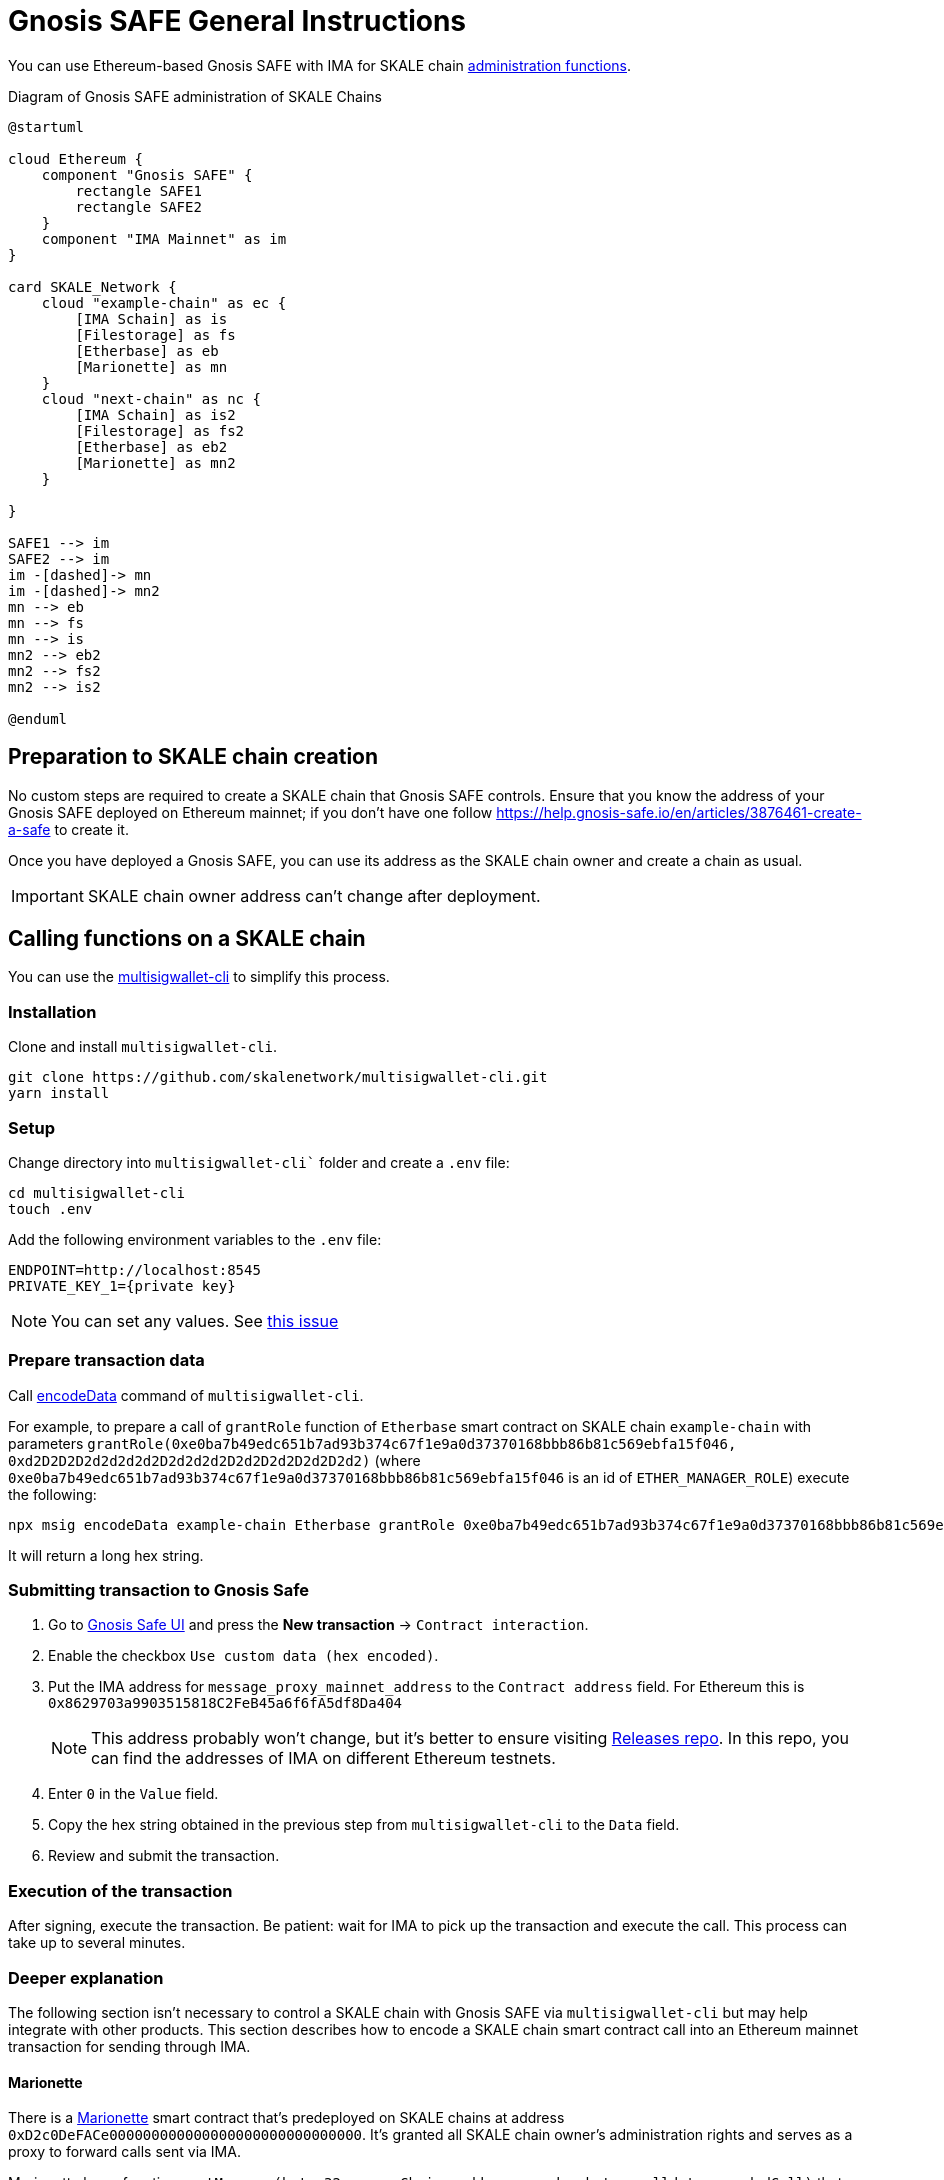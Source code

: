 = Gnosis SAFE General Instructions
:experimental:

You can use Ethereum-based Gnosis SAFE with IMA for SKALE chain xref:skale-chain-owner.adoc[administration functions].

.Diagram of Gnosis SAFE administration of SKALE Chains
ifdef::env-github[image::https://www.plantuml.com/plantuml/png/VP71ReCm38RlUGgBEuVb0QPoeDEqiGl7gfe2k2LQubH9q2fDVVU1QGJQL7Bwum-ipyukHENZO8qGhN531sNiqUDWuKV0U5fdBuwG8cGlv88EK1VxCcCw7uzjL7GsoEJfGLro_VQtvsjLGAKq4SOCL01jnMqqKRw3-gruBpy_C7ux_vLiM373gx8NWtdRAqty7xOheyFKjMPuvAPXGNjjC4JdrHcPdLQCHszKc0as2wcKruumnXbPIjCiJeJNk1AYRI6vPIGVAyaDf_MAfotoSq2UFuEsV97feYtaXqw57hlZMB7qloA59VuScvHE8IKz9Nd7CcKslsSUKUoGki6QNm00[]]
ifndef::env-github[]
[plantuml]
....
@startuml

cloud Ethereum {
    component "Gnosis SAFE" {
        rectangle SAFE1
        rectangle SAFE2
    }
    component "IMA Mainnet" as im
}

card SKALE_Network {
    cloud "example-chain" as ec {
        [IMA Schain] as is
        [Filestorage] as fs
        [Etherbase] as eb
        [Marionette] as mn
    }
    cloud "next-chain" as nc {
        [IMA Schain] as is2
        [Filestorage] as fs2
        [Etherbase] as eb2
        [Marionette] as mn2
    }
    
}

SAFE1 --> im
SAFE2 --> im
im -[dashed]-> mn
im -[dashed]-> mn2
mn --> eb
mn --> fs
mn --> is
mn2 --> eb2
mn2 --> fs2
mn2 --> is2

@enduml
....

endif::[]

== Preparation to SKALE chain creation

No custom steps are required to create a SKALE chain that Gnosis SAFE controls. Ensure that you know the address of your Gnosis SAFE deployed on Ethereum mainnet; if you don't have one follow https://help.gnosis-safe.io/en/articles/3876461-create-a-safe to create it.

Once you have deployed a Gnosis SAFE, you can use its address as the SKALE chain owner and create a chain as usual.

IMPORTANT: SKALE chain owner address can't change after deployment.

== Calling functions on a SKALE chain

You can use the https://github.com/skalenetwork/multisigwallet-cli[multisigwallet-cli] to simplify this process.

=== Installation

Clone and install `multisigwallet-cli`.

```shell
git clone https://github.com/skalenetwork/multisigwallet-cli.git
yarn install
```

=== Setup

Change directory into `multisigwallet-cli`` folder and create a `.env` file:

```bash
cd multisigwallet-cli
touch .env
```

Add the following environment variables to the `.env` file:

```
ENDPOINT=http://localhost:8545
PRIVATE_KEY_1={private key}
```

NOTE: You can set any values. See https://github.com/skalenetwork/multisigwallet-cli/issues/5[this issue]

=== Prepare transaction data

Call https://github.com/skalenetwork/multisigwallet-cli#encodedata[encodeData] command of `multisigwallet-cli`.

For example, to prepare a call of `grantRole` function of `Etherbase` smart contract on SKALE chain `example-chain` with parameters `grantRole(0xe0ba7b49edc651b7ad93b374c67f1e9a0d37370168bbb86b81c569ebfa15f046, 0xd2D2D2D2d2d2d2d2D2d2d2d2D2d2D2d2D2d2D2d2)` (where `0xe0ba7b49edc651b7ad93b374c67f1e9a0d37370168bbb86b81c569ebfa15f046` is an id of `ETHER_MANAGER_ROLE`) execute the following:

```shell
npx msig encodeData example-chain Etherbase grantRole 0xe0ba7b49edc651b7ad93b374c67f1e9a0d37370168bbb86b81c569ebfa15f046 0xd2D2D2D2d2d2d2d2D2d2d2d2D2d2D2d2D2d2D2d2
```

It will return a long hex string.

=== Submitting transaction to Gnosis Safe

. Go to https://gnosis-safe.io/app/[Gnosis Safe UI] and press the btn:[New transaction] -> `Contract interaction`.

. Enable the checkbox `Use custom data (hex encoded)`.

. Put the IMA address for `message_proxy_mainnet_address` to the `Contract address` field. For Ethereum this is `0x8629703a9903515818C2FeB45a6f6fA5df8Da404`
+
NOTE: This address probably won't change, but it's better to ensure visiting https://github.com/skalenetwork/skale-network/tree/master/releases[Releases repo]. In this repo, you can find the addresses of IMA on different Ethereum testnets.

. Enter `0` in the `Value` field.

. Copy the hex string obtained in the previous step from `multisigwallet-cli` to the `Data` field.

. Review and submit the transaction.

=== Execution of the transaction

After signing, execute the transaction. Be patient: wait for IMA to pick up the transaction and execute the call. This process can take up to several minutes.

=== Deeper explanation

The following section isn't necessary to control a SKALE chain with Gnosis SAFE via `multisigwallet-cli` but may help integrate with other products. This section describes how to encode a SKALE chain smart contract call into an Ethereum mainnet transaction for sending through IMA.

==== Marionette

There is a https://github.com/skalenetwork/marionette/blob/develop/contracts/Marionette.sol[Marionette] smart contract that's predeployed on SKALE chains at address `0xD2c0DeFACe000000000000000000000000000000`.
It's granted all SKALE chain owner's administration rights and serves as a proxy to forward calls sent via IMA.

Marionette has a function `postMessage(bytes32 sourceChain, address sender,bytes calldata encodedCall)` that IMA calls. It checks that a sender is a SKALE chain owner and performs a call encoded in `encodedCall` parameter.

`encodedCall` is a triplet `(address receiver, uint value, bytes calldata data)` encoded to bytes as arguments according to https://docs.soliditylang.org/en/latest/abi-spec.html#argument-encoding[Contract ABI Specification] (See https://github.com/skalenetwork/marionette/blob/develop/contracts/Marionette.sol#L113[encodeFunctionCall] function of `Marionette`).

Here:

- `receiver` is a target contract
- `value` is the amount of sFuel transferred in the transaction
- `data` is a call data

In the example above, `grantRole` of `Etherbase` smart contract is called. In this case:

- `receiver` is `0xd2bA3e0000000000000000000000000000000000` (the address of `Etherbase`)
- value is equal to `0` because sFUEL isn't needed
- data is equal to `0x2f2ff15de0ba7b49edc651b7ad93b374c67f1e9a0d37370168bbb86b81c569ebfa15f046000000000000000000000000d2D2D2D2d2d2d2d2D2d2d2d2D2d2D2d2D2d2D2d2` (`grantRole` function selector `0x2f2ff15d` + `ETHER_MANAGER_ROLE` id `0xe0ba7b49edc651b7ad93b374c67f1e9a0d37370168bbb86b81c569ebfa15f046` + padded address parameter `0x000000000000000000000000d2D2D2D2d2d2d2d2D2d2d2d2D2d2D2d2D2d2D2d2`).

Accordingly, `encodedCall` is `abi.encode(receiver, value, data)` and equals: 
```
000000000000000000000000d2ba3e0000000000000000000000000000000000
0000000000000000000000000000000000000000000000000000000000000000
0000000000000000000000000000000000000000000000000000000000000060
0000000000000000000000000000000000000000000000000000000000000044
2f2ff15de0ba7b49edc651b7ad93b374c67f1e9a0d37370168bbb86b81c569eb
fa15f046000000000000000000000000d2d2d2d2d2d2d2d2d2d2d2d2d2d2d2d2
d2d2d2d200000000000000000000000000000000000000000000000000000000
```

==== IMA

Omitting details, there is a https://etherscan.io/address/0x8629703a9903515818C2FeB45a6f6fA5df8Da404[MessageProxyForMainnet] smart contract deployed on Ethereum with the function `postOutgoingMessage(bytes32 targetChainHash, address targetContract, bytes memory data)`. Call of this function causes execution of function `postMessage` of a smart contract with address `targetContract` on SKALE chain where the hash of its name is `targetChainHash`.

In this example, `postOutgoingMessage` receives the following parameters:

- targetChainHash - `0x7e67eb6444a60ce618f250a380d5b7b32e7b5dbb96b0d43506047b1f15c8f23c` - keccak256 hash of SKALE chain name `example-chain`

- targetContract - `0xD2c0DeFACe000000000000000000000000000000` address of `Marionette` smart contract

- data - encoded call to `grantRole` function of `Etherbase` smart contract (see previous section)

===== Summary

Sending a transaction with data

```
94489202
7e67eb6444a60ce618f250a380d5b7b32e7b5dbb96b0d43506047b1f15c8f23c
000000000000000000000000d2c0deface000000000000000000000000000000
0000000000000000000000000000000000000000000000000000000000000060
00000000000000000000000000000000000000000000000000000000000000e0
000000000000000000000000d2ba3e0000000000000000000000000000000000
0000000000000000000000000000000000000000000000000000000000000000
0000000000000000000000000000000000000000000000000000000000000060
0000000000000000000000000000000000000000000000000000000000000044
2f2ff15de0ba7b49edc651b7ad93b374c67f1e9a0d37370168bbb86b81c569eb
fa15f046000000000000000000000000d2d2d2d2d2d2d2d2d2d2d2d2d2d2d2d2
d2d2d2d200000000000000000000000000000000000000000000000000000000
```

from Gnosis SAFE to `MessageProxyForMainnet` calls

```
postOutgoingMessage(
    "0x7e67eb6444a60ce618f250a380d5b7b32e7b5dbb96b0d43506047b1f15c8f23c", // SKALE chain name hash
    "0xD2c0DeFACe000000000000000000000000000000" // Marionette address,
    "0x0000000000000000000000000000000000000000000000000000000000000060" +    
    "00000000000000000000000000000000000000000000000000000000000000e0" +
    "000000000000000000000000d2ba3e0000000000000000000000000000000000" +
    "0000000000000000000000000000000000000000000000000000000000000000" +
    "0000000000000000000000000000000000000000000000000000000000000060" +
    "0000000000000000000000000000000000000000000000000000000000000044" +
    "2f2ff15de0ba7b49edc651b7ad93b374c67f1e9a0d37370168bbb86b81c569eb" +
    "fa15f046000000000000000000000000d2d2d2d2d2d2d2d2d2d2d2d2d2d2d2d2" +
    "d2d2d2d200000000000000000000000000000000000000000000000000000000" // encoded call to grantRole of Etherbase
)
```

In the next step, IMA securely transfers the message to `example-chain` and triggers execution of the `Marionette` function:

```
postMessage(
    {mainnet id}, // source chain
    {Gnosis Safe address}, // message sender address,
    "0x0000000000000000000000000000000000000000000000000000000000000060" +    
    "00000000000000000000000000000000000000000000000000000000000000e0" +
    "000000000000000000000000d2ba3e0000000000000000000000000000000000" +
    "0000000000000000000000000000000000000000000000000000000000000000" +
    "0000000000000000000000000000000000000000000000000000000000000060" +
    "0000000000000000000000000000000000000000000000000000000000000044" +
    "2f2ff15de0ba7b49edc651b7ad93b374c67f1e9a0d37370168bbb86b81c569eb" +
    "fa15f046000000000000000000000000d2d2d2d2d2d2d2d2d2d2d2d2d2d2d2d2" +
    "d2d2d2d200000000000000000000000000000000000000000000000000000000" // encoded call to grantRole of Etherbase
)
```

Then `Marionette` checks permissions, decodes the call and executes it. In this case, it calls `Etherbase`:

```
grantRole(
    "0xe0ba7b49edc651b7ad93b374c67f1e9a0d37370168bbb86b81c569ebfa15f046", // id of ETHER_MANAGER_ROLE
    "0xd2D2D2D2d2d2d2d2D2d2d2d2D2d2D2d2D2d2D2d2" // target address
)
```
